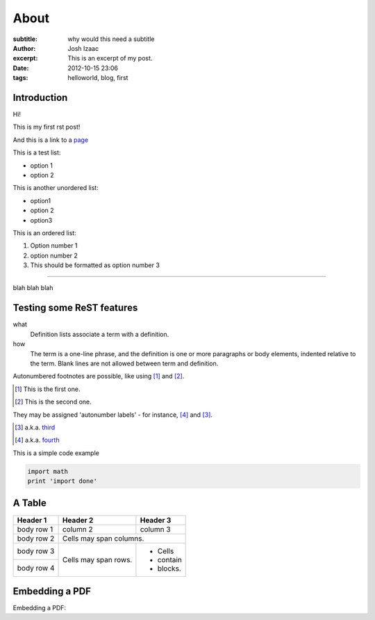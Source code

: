 About
#####################
:subtitle: why would this need a subtitle
:author: Josh Izaac
:excerpt: This is an excerpt of my post.
:date: 2012-10-15 23:06
:tags: helloworld, blog, first

Introduction
------------

Hi!

This is my first rst post!

And this is a link to a `page <iza.ac>`_

This is a test list:

* option 1
* option 2

This is another unordered list:

- option1
- option 2
- option3
  
This is an ordered list:

#. Option number 1
#. option number 2
#. This should be formatted as option number 3

------------

blah blah blah

Testing some ReST features
----------------------------


what
  Definition lists associate a term with
  a definition.

how
  The term is a one-line phrase, and the
  definition is one or more paragraphs or
  body elements, indented relative to the
  term. Blank lines are not allowed
  between term and definition.

Autonumbered footnotes are
possible, like using [#]_ and [#]_.

.. [#] This is the first one.
.. [#] This is the second one.

They may be assigned 'autonumber
labels' - for instance,
[#fourth]_ and [#third]_.

.. [#third] a.k.a. third_

.. [#fourth] a.k.a. fourth_ 

This is a simple code example

.. code-block:: python

    import math
    print 'import done'

A Table
----------


+------------+------------+-----------+
| Header 1   | Header 2   | Header 3  |
+============+============+===========+
| body row 1 | column 2   | column 3  |
+------------+------------+-----------+
| body row 2 | Cells may span columns.|
+------------+------------+-----------+
| body row 3 | Cells may  | - Cells   |
+------------+ span rows. | - contain |
| body row 4 |            | - blocks. |
+------------+------------+-----------+

Embedding a PDF
----------------

Embedding a PDF:

.. embedly-card:: http://iza.ac/pdf/cv.pdf
    :card-chrome: 0